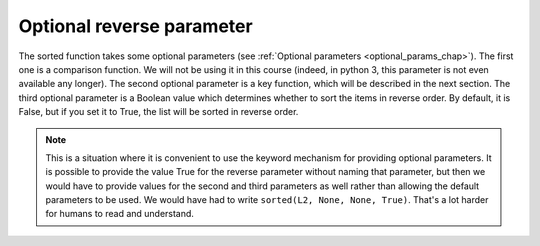 ..  Copyright (C)  Brad Miller, David Ranum, Jeffrey Elkner, Peter Wentworth, Allen B. Downey, Chris
    Meyers, and Dario Mitchell.  Permission is granted to copy, distribute
    and/or modify this document under the terms of the GNU Free Documentation
    License, Version 1.3 or any later version published by the Free Software
    Foundation; with Invariant Sections being Forward, Prefaces, and
    Contributor List, no Front-Cover Texts, and no Back-Cover Texts.  A copy of
    the license is included in the section entitled "GNU Free Documentation
    License".

Optional reverse parameter
--------------------------

The sorted function takes some optional parameters (see :ref:`Optional parameters <optional_params_chap>`).
The first one is a comparison function. We will not be using it in this course (indeed, in python 3, 
this parameter is not even available any longer). The second optional parameter is a key function, which 
will be described in the next section. The third optional parameter is a Boolean value which 
determines whether to sort the items in reverse order. By default, it is False,
but if you set it to True, the list will be sorted in reverse order.

.. activecode:: sort_3

    L2 = ["Cherry", "Apple", "Blueberry"]
    print(sorted(L2, reverse = True))
    
.. note::

    This is a situation where it is convenient to use the keyword mechanism for providing optional parameters. It is possible to provide the value True for the reverse parameter without naming that parameter, but then we would have to provide values for the second and third parameters as well rather than allowing the default parameters to be used. We would have had to write ``sorted(L2, None, None, True)``. That's a lot harder for humans to read and understand.
